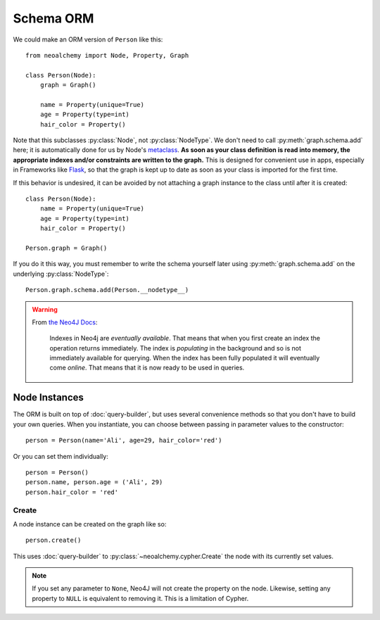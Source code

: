 

**********
Schema ORM
**********

We could make an ORM version of ``Person`` like this::

    from neoalchemy import Node, Property, Graph

    class Person(Node):
        graph = Graph()

        name = Property(unique=True)
        age = Property(type=int)
        hair_color = Property()

Note that this subclasses :py:class:`Node`, not :py:class:`NodeType`. We don't
need to call :py:meth:`graph.schema.add` here; it is automatically done for us
by Node's `metaclass`_.  **As soon as your class definition is read into
memory, the appropriate indexes and/or constraints are written to the graph.**
This is designed for convenient use in apps, especially in Frameworks like
`Flask`_, so that the graph is kept up to date as soon as your class is
imported for the first time.

If this behavior is undesired, it can be avoided by not attaching a graph
instance to the class until after it is created::

    class Person(Node):
        name = Property(unique=True)
        age = Property(type=int)
        hair_color = Property()

    Person.graph = Graph()

If you do it this way, you must remember to write the schema yourself later
using :py:meth:`graph.schema.add` on the underlying :py:class:`NodeType`::

    Person.graph.schema.add(Person.__nodetype__)

.. warning::
    From `the Neo4J Docs`_:

      Indexes in Neo4j are *eventually available*. That means that when you
      first create an index the operation returns immediately. The index is
      *populating* in the background and so is not immediately available for
      querying. When the index has been fully populated it will eventually
      come *online*. That means that it is now ready to be used in queries.


==============
Node Instances
==============

The ORM is built on top of :doc:`query-builder`, but uses several convenience
methods so that you don't have to build your own queries. When you instantiate,
you can choose between passing in parameter values to the constructor::

    person = Person(name='Ali', age=29, hair_color='red')

Or you can set them individually::

    person = Person()
    person.name, person.age = ('Ali', 29)
    person.hair_color = 'red'


------
Create
------

A node instance can be created on the graph like so::

    person.create()

This uses :doc:`query-builder` to :py:class:`~neoalchemy.cypher.Create` the
node with its currently set values.

.. note::
    If you set any parameter to ``None``, Neo4J will not create the property
    on the node. Likewise, setting any property to ``NULL`` is equivalent to
    removing it. This is a limitation of Cypher.


.. _metaclass: https://stackoverflow.com/q/100003/
.. _Flask: http://flask.pocoo.org/
.. _the Neo4J Docs: http://neo4j.com/docs/developer-manual/current/#graphdb-neo4j-schema-indexes
